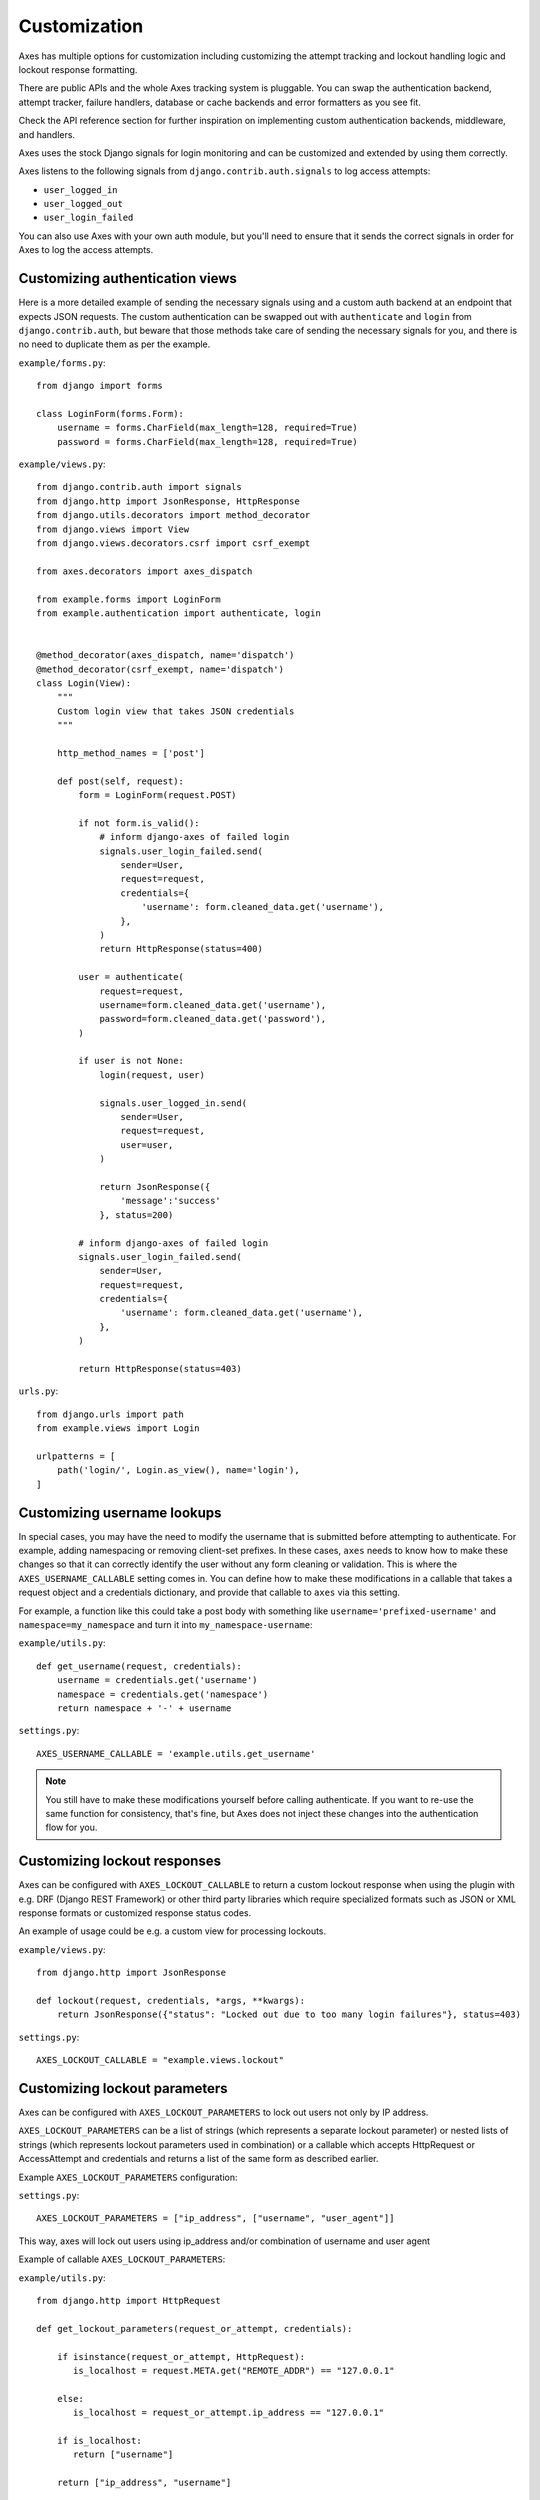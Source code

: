 .. customization:

Customization
=============

Axes has multiple options for customization including customizing the
attempt tracking and lockout handling logic and lockout response formatting.

There are public APIs and the whole Axes tracking system is pluggable.
You can swap the authentication backend, attempt tracker, failure handlers,
database or cache backends and error formatters as you see fit.

Check the API reference section for further inspiration on
implementing custom authentication backends, middleware, and handlers.

Axes uses the stock Django signals for login monitoring and
can be customized and extended by using them correctly.

Axes listens to the following signals from ``django.contrib.auth.signals`` to log access attempts:

* ``user_logged_in``
* ``user_logged_out``
* ``user_login_failed``

You can also use Axes with your own auth module, but you'll need
to ensure that it sends the correct signals in order for Axes to
log the access attempts.


Customizing authentication views
--------------------------------

Here is a more detailed example of sending the necessary signals using
and a custom auth backend at an endpoint that expects JSON
requests. The custom authentication can be swapped out with ``authenticate``
and ``login`` from ``django.contrib.auth``, but beware that those methods take
care of sending the necessary signals for you, and there is no need to duplicate
them as per the example.

``example/forms.py``::

    from django import forms

    class LoginForm(forms.Form):
        username = forms.CharField(max_length=128, required=True)
        password = forms.CharField(max_length=128, required=True)

``example/views.py``::

    from django.contrib.auth import signals
    from django.http import JsonResponse, HttpResponse
    from django.utils.decorators import method_decorator
    from django.views import View
    from django.views.decorators.csrf import csrf_exempt

    from axes.decorators import axes_dispatch

    from example.forms import LoginForm
    from example.authentication import authenticate, login


    @method_decorator(axes_dispatch, name='dispatch')
    @method_decorator(csrf_exempt, name='dispatch')
    class Login(View):
        """
        Custom login view that takes JSON credentials
        """

        http_method_names = ['post']

        def post(self, request):
            form = LoginForm(request.POST)

            if not form.is_valid():
                # inform django-axes of failed login
                signals.user_login_failed.send(
                    sender=User,
                    request=request,
                    credentials={
                        'username': form.cleaned_data.get('username'),
                    },
                )
                return HttpResponse(status=400)

            user = authenticate(
                request=request,
                username=form.cleaned_data.get('username'),
                password=form.cleaned_data.get('password'),
            )

            if user is not None:
                login(request, user)

                signals.user_logged_in.send(
                    sender=User,
                    request=request,
                    user=user,
                )

                return JsonResponse({
                    'message':'success'
                }, status=200)

            # inform django-axes of failed login
            signals.user_login_failed.send(
                sender=User,
                request=request,
                credentials={
                    'username': form.cleaned_data.get('username'),
                },
            )

            return HttpResponse(status=403)

``urls.py``::

    from django.urls import path
    from example.views import Login

    urlpatterns = [
        path('login/', Login.as_view(), name='login'),
    ]


Customizing username lookups
----------------------------

In special cases, you may have the need to modify the username that is
submitted before attempting to authenticate. For example, adding namespacing or
removing client-set prefixes. In these cases, ``axes`` needs to know how to make
these changes so that it can correctly identify the user without any form
cleaning or validation. This is where the ``AXES_USERNAME_CALLABLE`` setting
comes in. You can define how to make these modifications in a callable that
takes a request object and a credentials dictionary,
and provide that callable to ``axes`` via this setting.

For example, a function like this could take a post body with something like
``username='prefixed-username'`` and ``namespace=my_namespace`` and turn it
into ``my_namespace-username``:

``example/utils.py``::

    def get_username(request, credentials):
        username = credentials.get('username')
        namespace = credentials.get('namespace')
        return namespace + '-' + username

``settings.py``::

    AXES_USERNAME_CALLABLE = 'example.utils.get_username'

.. note::
   You still have to make these modifications yourself before calling
   authenticate. If you want to re-use the same function for consistency, that's
   fine, but Axes does not inject these changes into the authentication flow
   for you.

Customizing lockout responses
-----------------------------

Axes can be configured with ``AXES_LOCKOUT_CALLABLE`` to return a custom lockout response when using the plugin with e.g. DRF (Django REST Framework) or other third party libraries which require specialized formats such as JSON or XML response formats or customized response status codes.

An example of usage could be e.g. a custom view for processing lockouts.

``example/views.py``::

    from django.http import JsonResponse

    def lockout(request, credentials, *args, **kwargs):
        return JsonResponse({"status": "Locked out due to too many login failures"}, status=403)

``settings.py``::

    AXES_LOCKOUT_CALLABLE = "example.views.lockout"

.. _customizing-lockout-parameters:

Customizing lockout parameters
------------------------------

Axes can be configured with ``AXES_LOCKOUT_PARAMETERS`` to lock out users not only by IP address.

``AXES_LOCKOUT_PARAMETERS`` can be a list of strings (which represents a separate lockout parameter) or nested lists of strings (which represents lockout parameters used in combination) or a callable which accepts HttpRequest or AccessAttempt and credentials and returns a list of the same form as described earlier.

Example ``AXES_LOCKOUT_PARAMETERS`` configuration:

``settings.py``::

    AXES_LOCKOUT_PARAMETERS = ["ip_address", ["username", "user_agent"]]

This way, axes will lock out users using ip_address and/or combination of username and user agent

Example of callable ``AXES_LOCKOUT_PARAMETERS``:

``example/utils.py``::

    from django.http import HttpRequest

    def get_lockout_parameters(request_or_attempt, credentials):

        if isinstance(request_or_attempt, HttpRequest):
           is_localhost = request.META.get("REMOTE_ADDR") == "127.0.0.1"

        else:
           is_localhost = request_or_attempt.ip_address == "127.0.0.1"

        if is_localhost:
           return ["username"]

        return ["ip_address", "username"]

``settings.py``::

    AXES_LOCKOUT_PARAMETERS = "example.utils.get_lockout_parameters"

This way, if client ip_address is localhost, axes will lockout client only by username. In other case, axes will lockout client by username and/or ip_address.

Customizing client ip address lookups
-------------------------------------

Axes can be configured with ``AXES_CLIENT_IP_CALLABLE`` to use custom client ip address lookup logic.

``example/utils.py``::

    def get_client_ip(request):
        return request.META.get("REMOTE_ADDR")

``settings.py``::

    AXES_CLIENT_IP_CALLABLE = "example.utils.get_client_ip"
